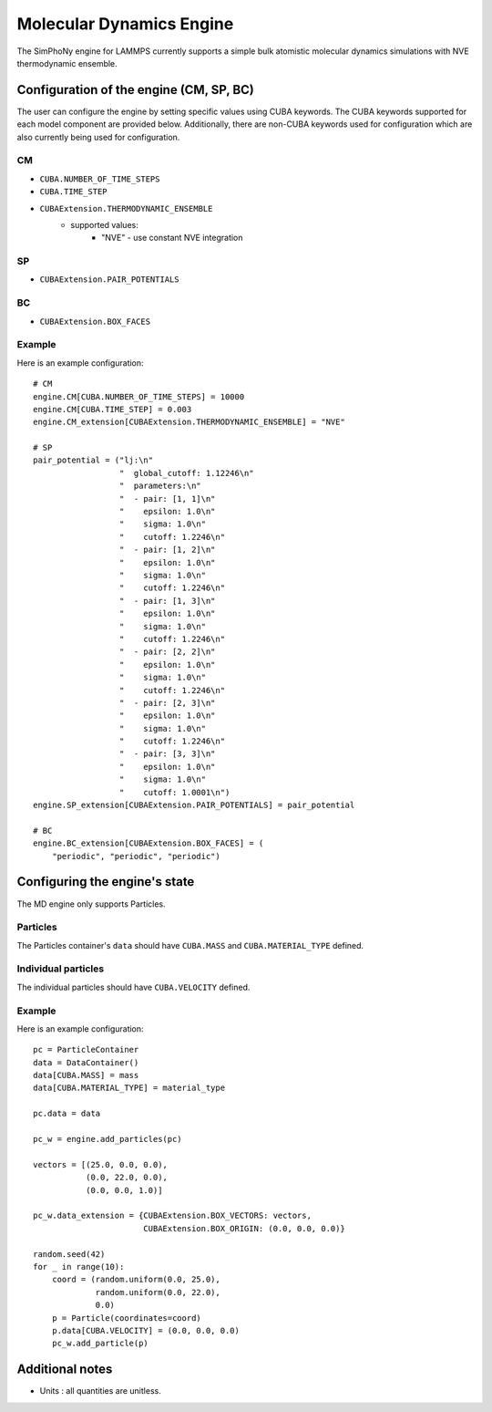 Molecular Dynamics Engine
=========================

The SimPhoNy engine for LAMMPS currently supports a simple bulk atomistic
molecular dynamics simulations with NVE thermodynamic ensemble.


Configuration of the engine (CM, SP, BC)
-----------------------------------------

The user can configure the engine by setting specific values using CUBA
keywords. The CUBA keywords supported for each model component are provided
below.  Additionally, there are non-CUBA keywords used for configuration which
are also currently being used for configuration.

CM
^^

* ``CUBA.NUMBER_OF_TIME_STEPS``
* ``CUBA.TIME_STEP``
* ``CUBAExtension.THERMODYNAMIC_ENSEMBLE``
    * supported values:
        * "NVE" - use constant NVE integration

SP
^^

* ``CUBAExtension.PAIR_POTENTIALS``

BC
^^
* ``CUBAExtension.BOX_FACES``


Example
^^^^^^^

Here is an example configuration::

        # CM
        engine.CM[CUBA.NUMBER_OF_TIME_STEPS] = 10000
        engine.CM[CUBA.TIME_STEP] = 0.003
        engine.CM_extension[CUBAExtension.THERMODYNAMIC_ENSEMBLE] = "NVE"

        # SP
        pair_potential = ("lj:\n"
                          "  global_cutoff: 1.12246\n"
                          "  parameters:\n"
                          "  - pair: [1, 1]\n"
                          "    epsilon: 1.0\n"
                          "    sigma: 1.0\n"
                          "    cutoff: 1.2246\n"
                          "  - pair: [1, 2]\n"
                          "    epsilon: 1.0\n"
                          "    sigma: 1.0\n"
                          "    cutoff: 1.2246\n"
                          "  - pair: [1, 3]\n"
                          "    epsilon: 1.0\n"
                          "    sigma: 1.0\n"
                          "    cutoff: 1.2246\n"
                          "  - pair: [2, 2]\n"
                          "    epsilon: 1.0\n"
                          "    sigma: 1.0\n"
                          "    cutoff: 1.2246\n"
                          "  - pair: [2, 3]\n"
                          "    epsilon: 1.0\n"
                          "    sigma: 1.0\n"
                          "    cutoff: 1.2246\n"
                          "  - pair: [3, 3]\n"
                          "    epsilon: 1.0\n"
                          "    sigma: 1.0\n"
                          "    cutoff: 1.0001\n")
        engine.SP_extension[CUBAExtension.PAIR_POTENTIALS] = pair_potential

        # BC
        engine.BC_extension[CUBAExtension.BOX_FACES] = (
            "periodic", "periodic", "periodic")


Configuring the engine's state
------------------------------

The MD engine only supports Particles.

Particles
^^^^^^^^^
The Particles container's ``data`` should have ``CUBA.MASS`` and
``CUBA.MATERIAL_TYPE`` defined.

Individual particles
^^^^^^^^^^^^^^^^^^^^
The individual particles should have ``CUBA.VELOCITY`` defined.


Example
^^^^^^^

Here is an example configuration::

        pc = ParticleContainer
        data = DataContainer()
        data[CUBA.MASS] = mass
        data[CUBA.MATERIAL_TYPE] = material_type

        pc.data = data

        pc_w = engine.add_particles(pc)

        vectors = [(25.0, 0.0, 0.0),
                   (0.0, 22.0, 0.0),
                   (0.0, 0.0, 1.0)]

        pc_w.data_extension = {CUBAExtension.BOX_VECTORS: vectors,
                               CUBAExtension.BOX_ORIGIN: (0.0, 0.0, 0.0)}

        random.seed(42)
        for _ in range(10):
            coord = (random.uniform(0.0, 25.0),
                     random.uniform(0.0, 22.0),
                     0.0)
            p = Particle(coordinates=coord)
            p.data[CUBA.VELOCITY] = (0.0, 0.0, 0.0)
            pc_w.add_particle(p)


Additional notes
----------------

* Units : all quantities are unitless.


